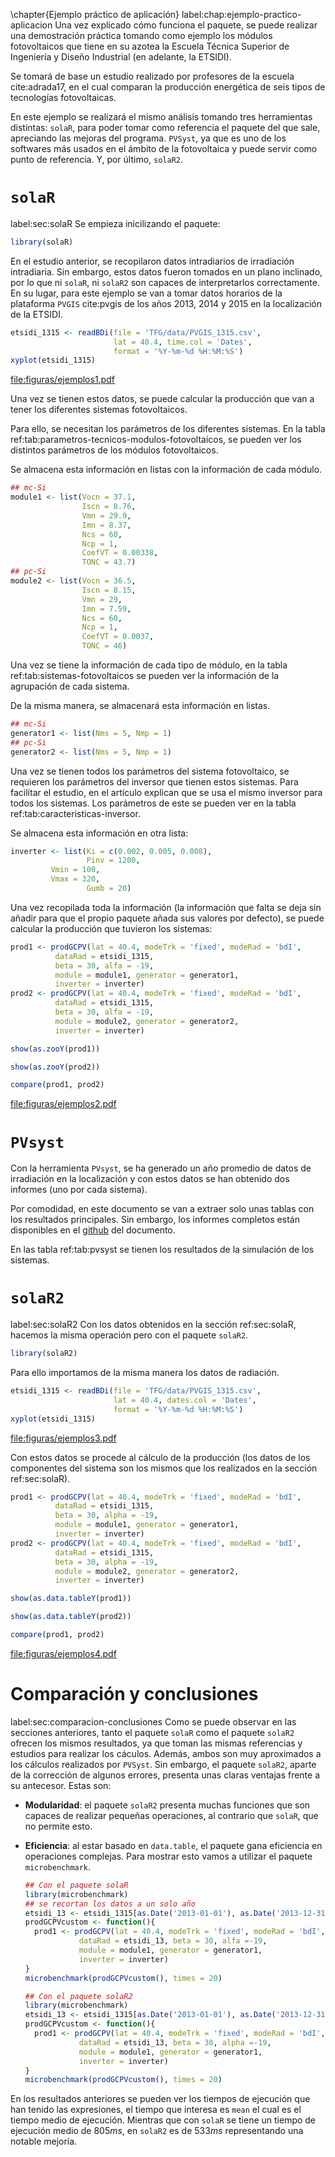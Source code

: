 #+PROPERTY: header-args:R :results output :exports both
\chapter{Ejemplo práctico de aplicación}
label:chap:ejemplo-practico-aplicacion
Una vez explicado cómo funciona el paquete, se puede realizar una demostración práctica tomando como ejemplo los módulos fotovoltaicos que tiene en su azotea la Escuela Técnica Superior de Ingeniería y Diseño Industrial (en adelante, la ETSIDI).

Se tomará de base un estudio realizado por profesores de la escuela cite:adrada17, en el cual comparan la producción energética de seis tipos de tecnologías fotovoltaicas.

En este ejemplo se realizará el mismo análisis tomando tres herramientas distintas: =solaR=, para poder tomar como referencia el paquete del que sale, apreciando las mejoras del programa. =PVSyst=, ya que es uno de los softwares más usados en el ámbito de la fotovoltaica y puede servir como punto de referencia. Y, por último, =solaR2=.

* =solaR=
label:sec:solaR
Se empieza inicilizando el paquete:
#+begin_src R :session solaR
  library(solaR)
#+end_src

En el estudio anterior, se recopilaron datos intradiarios de irradiación intradiaria. Sin embargo, estos datos fueron tomados en un plano inclinado, por lo que ni =solaR=, ni =solaR2= son capaces de interpretarlos correctamente. En su lugar, para este ejemplo se van a tomar datos horarios de la plataforma =PVGIS= cite:pvgis de los años 2013, 2014 y 2015 en la localización de la ETSIDI.
#+begin_src R :session solaR :results graphics output :file "TFG/figuras/ejemplos1.pdf" :width 8 :height 6
etsidi_1315 <- readBDi(file = 'TFG/data/PVGIS_1315.csv',
                       lat = 40.4, time.col = 'Dates',
                       format = '%Y-%m-%d %H:%M:%S')
xyplot(etsidi_1315)
#+end_src
#+ATTR_LATEX: :width 0.7\textwidth
#+CAPTION: Representación gráfica de un objeto =Meteo= formado con la información meteorológica de la azotea de la ETSIDI entre los años 2013 y 2015 (información horaria).
file:figuras/ejemplos1.pdf

Una vez se tienen estos datos, se puede calcular la producción que van a tener los diferentes sistemas fotovoltaicos.

Para ello, se necesitan los parámetros de los diferentes sistemas. En la tabla ref:tab:parametros-tecnicos-modulos-fotovoltaicos, se pueden ver los distintos parámetros de los módulos fotovoltaicos.
#+begin_export latex
\begin{center}
{\scriptsize }%
\begin{table}[]
{\scriptsize \caption{Parámetros técnicos de diferentes tipos de células solares.\label{tab:parametros-tecnicos-modulos-fotovoltaicos}}}
\centering{}{\scriptsize }\begin{tabular}{>{\centering}m{5cm} *{2}{>{\centering}m{2cm}}}
\toprule 
{\scriptsize \textbf{Parámetros Técnicos}} & {\scriptsize \textbf{mc-Si}} & {\scriptsize \textbf{pc-Si}}\tabularnewline
\midrule
{\scriptsize Potencia se salida (Wp)} & {\scriptsize 250} & {\scriptsize 220}\tabularnewline
{\scriptsize Voltaje en $P_{max}$ (Vmp)} & {\scriptsize 29.9} & {\scriptsize 29.0}\tabularnewline
{\scriptsize Corriente en $P_{max}$ (Imp)} & {\scriptsize 8.37} & {\scriptsize 7.59}\tabularnewline
{\scriptsize Voltaje en circuito abierto (Voc)} & {\scriptsize 37.1} & {\scriptsize 36.5}\tabularnewline
{\scriptsize Corriente en cortocircuito (Isc)} & {\scriptsize 8.76} & {\scriptsize 8.15}\tabularnewline
{\scriptsize Eficiencia del módulo (\%)} & {\scriptsize 15.5} & {\scriptsize 14.4} \tabularnewline
{\scriptsize $\alpha_{Isc}$ (\%/K)} & {\scriptsize 0.0043} & {\scriptsize 0.06} \tabularnewline
{\scriptsize $\beta_{Voc}$ (\%/K)} & {\scriptsize -0.338} & {\scriptsize -0.37}\tabularnewline
{\scriptsize $\gamma_{Pmpp}$ (\%/K)} & {\scriptsize -0.469} & {\scriptsize -0.45}\tabularnewline
{\scriptsize Temperatura NOC (ºC)} & {\scriptsize 43.7} & {\scriptsize 46}\tabularnewline
\bottomrule
\end{tabular}
\end{table}
\end{center}
#+end_export
Se almacena esta información en listas con la información de cada módulo.

#+begin_src R :session solaR
## mc-Si
module1 <- list(Vocn = 37.1,
                Iscn = 8.76,
                Vmn = 29.9,
                Imn = 8.37,
                Ncs = 60,
                Ncp = 1,
                CoefVT = 0.00338,
                TONC = 43.7)
## pc-Si
module2 <- list(Vocn = 36.5,
                Iscn = 8.15,
                Vmn = 29,
                Imn = 7.59,
                Ncs = 60,
                Ncp = 1,
                CoefVT = 0.0037,
                TONC = 46)
#+end_src

Una vez se tiene la información de cada tipo de módulo, en la tabla ref:tab:sistemas-fotovoltaicos se pueden ver la información de la agrupación de cada sistema.
#+begin_export latex
\begin{center}
{\footnotesize }%
\begin{table}[h]
{\scriptsize \caption{Sistemas fotovoltaicos.\label{tab:sistemas-fotovoltaicos}}}
\centering{}{\scriptsize }\begin{tabular}{*{7}{>{\centering}m{1.85cm}}}
\toprule 
{\scriptsize \textbf{Sistema}} & {\scriptsize \textbf{Tecnología}} & {\scriptsize \textbf{Año de Fabricación}} & {\scriptsize \textbf{Módulos en Serie}} & {\scriptsize \textbf{Módulos en Paralelo}} & {\scriptsize \textbf{Potencia del Sistema STC ($Wp_{STC}$)}} & {\scriptsize \textbf{Tamaño ($m^2$)}}\tabularnewline
\midrule
{\scriptsize 1} & {\scriptsize mc-Si} & {\scriptsize 2012} & {\scriptsize 5} & {\scriptsize 1} & {\scriptsize 1250} & {\scriptsize 8}\tabularnewline
{\scriptsize 2} & {\scriptsize pc-Si} & {\scriptsize 2009} & {\scriptsize 5} & {\scriptsize 1} & {\scriptsize 1100} & {\scriptsize 8.2}\tabularnewline
\bottomrule
\end{tabular}
\end{table}
\end{center}
#+end_export
De la misma manera, se almacenará esta información en listas.

#+begin_src R :session solaR
## mc-Si
generator1 <- list(Nms = 5, Nmp = 1)
## pc-Si
generator2 <- list(Nms = 5, Nmp = 1)
#+end_src

Una vez se tienen todos los parámetros del sistema fotovoltaico, se requieren los parámetros del inversor que tienen estos sistemas. Para facilitar el estudio, en el artículo explican que se usa el mismo inversor para todos los sistemas. Los parámetros de este se pueden ver en la tabla ref:tab:caracteristicas-inversor. 
#+begin_export latex
\begin{center}
{\footnotesize }%
\begin{table}
{\scriptsize \caption{Características del inversor.\label{tab:caracteristicas-inversor}}}
\centering{}{\scriptsize }\begin{tabular}{*{2}{>{\centering}m{5cm}}}
\toprule 
{\scriptsize \textbf{Inversor}} & {\scriptsize \textbf{SMA Sunny Boy-1200}} \tabularnewline
\midrule
{\scriptsize Potencia máxima DC} & {\scriptsize 1320 W} \tabularnewline
{\scriptsize Corriente máxima DC} & {\scriptsize 12.6 A} \tabularnewline
{\scriptsize Tensión máxima DC} & {\scriptsize 400 V} \tabularnewline
{\scriptsize Rango de tensión fotovoltaica (mpp)} & {\scriptsize 100-320 V} \tabularnewline
{\scriptsize Potencia máxima DC} & {\scriptsize 1320 W} \tabularnewline
{\scriptsize Potencia nominal de salida} & {\scriptsize 1200 W} \tabularnewline
{\scriptsize Maxima potencia aparente} & {\scriptsize 1200 VA} \tabularnewline
{\scriptsize Corriente máxima AC} & {\scriptsize 6.1 A}\tabularnewline
{\scriptsize Eficiencia} & {\scriptsize 92.1\%} \tabularnewline
\bottomrule
\end{tabular}
\end{table}
\end{center}
#+end_export
#+begin_export latex
\FloatBarrier
#+end_export

Se almacena esta información en otra lista:
#+begin_src R :session solaR
  inverter <- list(Ki = c(0.002, 0.005, 0.008),
                   Pinv = 1200,
		   Vmin = 100,
		   Vmax = 320,
                   Gumb = 20)
#+end_src

Una vez recopilada toda la información (la información que falta se deja sin añadir para que el propio paquete añada sus valores por defecto), se puede calcular la producción que tuvieron los sistemas:

#+begin_src R :session solaR
prod1 <- prodGCPV(lat = 40.4, modeTrk = 'fixed', modeRad = 'bdI',
		  dataRad = etsidi_1315,
		  beta = 30, alfa = -19, 
		  module = module1, generator = generator1,
		  inverter = inverter)
prod2 <- prodGCPV(lat = 40.4, modeTrk = 'fixed', modeRad = 'bdI',
		  dataRad = etsidi_1315,
		  beta = 30, alfa = -19, 
		  module = module2, generator = generator2,
		  inverter = inverter)

#+end_src
#+begin_src R :session solaR
show(as.zooY(prod1))
#+end_src
#+begin_src R :session solaR
show(as.zooY(prod2))
#+end_src
#+begin_src R :session solaR :results graphics :file "TFG/figuras/ejemplos2.pdf" :width 6 :height 4.5
compare(prod1, prod2)
#+end_src
#+ATTR_LATEX: :width 0.7\textwidth
#+CAPTION: Comparación gráfica entre las productividades de los sistemas.
file:figuras/ejemplos2.pdf


* =PVsyst=
Con la herramienta =PVsyst=, se ha generado un año promedio de datos de irradiación en la localización y con estos datos se han obtenido dos informes (uno por cada sistema).

Por comodidad, en este documento se van a extraer solo unas tablas con los resultados principales. Sin embargo, los informes completos están disponibles en el [[https://github.com/solarization/TFG_Francisco_Delgado_Lopez][github]] del documento.

En las tabla ref:tab:pvsyst se tienen los resultados de la simulación de los sistemas.
#+begin_export latex
\begin{center}
{\footnotesize }%
\begin{table}[H]
{\scriptsize \caption{Energía media mensual estimada por \texttt{PVSyst} en $KWh$.\label{tab:pvsyst}}}
\centering{}{\scriptsize }\begin{tabular}{*{3}{>{\centering}m{2cm}}}
\toprule 
{\scriptsize} & {\scriptsize \textbf{$E_{AC}$}} & {\scriptsize \textbf{$Y_f$}}\tabularnewline
\midrule
{\scriptsize \textbf{mc-Si}} & {\scriptsize 1704.2} & {\scriptsize 1363}\tabularnewline
{\scriptsize \textbf{pc-Si}} & {\scriptsize 1464.5} & {\scriptsize 1331}\tabularnewline
\bottomrule
\end{tabular}
\end{table}
\end{center}
#+end_export


* =solaR2=
label:sec:solaR2
Con los datos obtenidos en la sección ref:sec:solaR, hacemos la misma operación pero con el paquete =solaR2=.
#+begin_src R :session solaR :exports none
save(module1, module2, generator1,
     generator2, inverter,
     file = 'TFG/data/ejemplos.RData')
#+end_src
#+begin_src R :session solaR2
library(solaR2)
#+end_src

Para ello importamos de la misma manera los datos de radiación.
#+begin_src R :session solaR2 :results graphics output :file "TFG/figuras/ejemplos3.pdf" :width 8 :height 6
etsidi_1315 <- readBDi(file = 'TFG/data/PVGIS_1315.csv',
                       lat = 40.4, dates.col = 'Dates',
                       format = '%Y-%m-%d %H:%M:%S')
xyplot(etsidi_1315)
#+end_src
#+ATTR_LATEX: :width 0.7\textwidth
#+CAPTION: Representación gráfica de un objeto =Meteo= formado con la información meteorológica de la azotea de la ETSIDI entre los años 2013 y 2015 (horaria).
file:figuras/ejemplos3.pdf
#+begin_src R :session solaR2 :exports none
  load('TFG/data/ejemplos.RData')
#+end_src

Con estos datos se procede al cálculo de la producción (los datos de los componentes del sistema son los mismos que los realizados en la sección ref:sec:solaR).

#+begin_src R :session solaR2
prod1 <- prodGCPV(lat = 40.4, modeTrk = 'fixed', modeRad = 'bdI',
		  dataRad = etsidi_1315,
		  beta = 30, alpha = -19, 
		  module = module1, generator = generator1,
		  inverter = inverter)
prod2 <- prodGCPV(lat = 40.4, modeTrk = 'fixed', modeRad = 'bdI',
		  dataRad = etsidi_1315,
		  beta = 30, alpha = -19, 
		  module = module2, generator = generator2,
		  inverter = inverter)
#+end_src
#+begin_src R :session solaR2
show(as.data.tableY(prod1))
#+end_src
#+begin_src R :session solaR2
show(as.data.tableY(prod2))
#+end_src
#+begin_src R :session solaR2 :results graphics output :file "TFG/figuras/ejemplos4.pdf" :width 6 :height 4.5
compare(prod1, prod2)
#+end_src
#+ATTR_LATEX: :width 0.7\textwidth
#+CAPTION: Comparación gráfica entre las productividades de los sistemas.
file:figuras/ejemplos4.pdf


* Comparación y conclusiones
label:sec:comparacion-conclusiones
Como se puede observar en las secciones anteriores, tanto el paquete =solaR= como el paquete =solaR2= ofrecen los mismos resultados, ya que toman las mismas referencias y estudios para realizar los cáculos. Además, ambos son muy aproximados a los cálculos realizados por =PVSyst=. Sin embargo, el paquete =solaR2=, aparte de la corrección de algunos errores, presenta unas claras ventajas frente a su antecesor. Estas son:
- *Modularidad*: el paquete =solaR2= presenta muchas funciones que son capaces de realizar pequeñas operaciones, al contrario que =solaR=, que no permite esto.
- *Eficiencia*: al estar basado en =data.table=, el paquete gana eficiencia en operaciones complejas. Para mostrar esto vamos a utilizar el paquete =microbenchmark=.
  #+begin_src R :session solaR
  ## Con el paquete solaR
  library(microbenchmark)
  ## se recortan los datos a un solo año
  etsidi_13 <- etsidi_1315[as.Date('2013-01-01'), as.Date('2013-12-31')]
  prodGCPVcustom <- function(){  
    prod1 <- prodGCPV(lat = 40.4, modeTrk = 'fixed', modeRad = 'bdI',
		      dataRad = etsidi_13, beta = 30, alfa =-19,
		      module = module1, generator = generator1,
		      inverter = inverter)
  }
  microbenchmark(prodGCPVcustom(), times = 20)
  #+end_src
  #+begin_src R :session solaR2
  ## Con el paquete solaR2
  library(microbenchmark)
  etsidi_13 <- etsidi_1315[as.Date('2013-01-01'), as.Date('2013-12-31')]
  prodGCPVcustom <- function(){  
    prod1 <- prodGCPV(lat = 40.4, modeTrk = 'fixed', modeRad = 'bdI',
		      dataRad = etsidi_13, beta = 30, alpha =-19,
		      module = module1, generator = generator1,
		      inverter = inverter)
  }
  microbenchmark(prodGCPVcustom(), times = 20)
  #+end_src
  
En los resultados anteriores se pueden ver los tiempos de ejecución que han tenido las expresiones, el tiempo que interesa es =mean= el cual es el tiempo medio de ejecución. Mientras que con =solaR= se tiene un tiempo de ejecución medio de $805 ms$, en =solaR2= es de $533 ms$ representando una notable mejoría.
